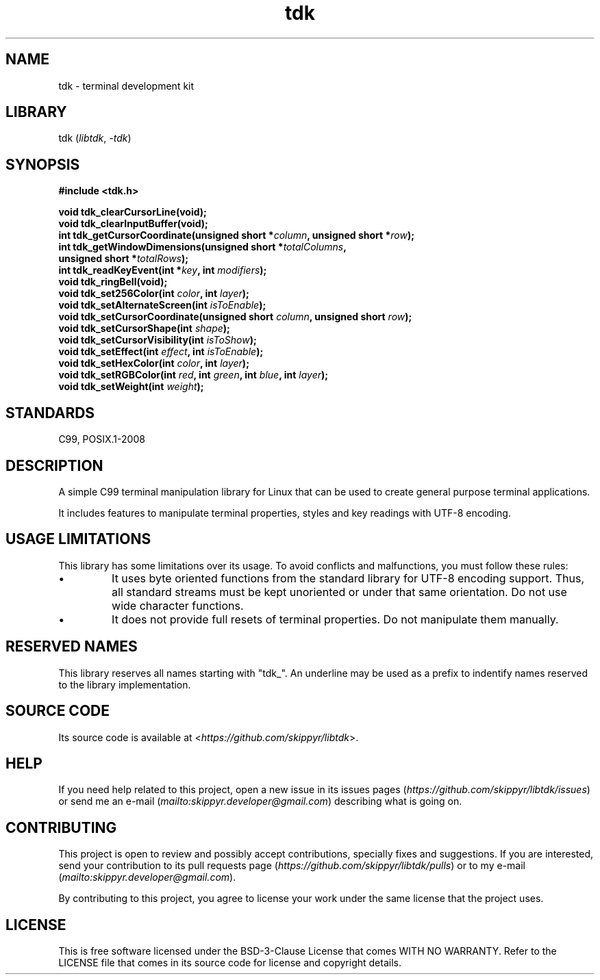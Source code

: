 .TH tdk 3 ${VERSION}

.SH NAME

.PP
tdk - terminal development kit

.SH LIBRARY

.PP
tdk (\fIlibtdk\fR, \fI-tdk\fR)

.SH SYNOPSIS

.nf
\fB#include <tdk.h>

void tdk_clearCursorLine(void);
void tdk_clearInputBuffer(void);
int tdk_getCursorCoordinate(unsigned short *\fIcolumn\fB, unsigned short *\fIrow\fB);
int tdk_getWindowDimensions(unsigned short *\fItotalColumns\fB,
                            unsigned short *\fItotalRows\fB);
int tdk_readKeyEvent(int *\fIkey\fB, int \fImodifiers\fB);
void tdk_ringBell(void);
void tdk_set256Color(int \fIcolor\fB, int \fIlayer\fB);
void tdk_setAlternateScreen(int \fIisToEnable\fB);
void tdk_setCursorCoordinate(unsigned short \fIcolumn\fB, unsigned short \fIrow\fB);
void tdk_setCursorShape(int \fIshape\fB);
void tdk_setCursorVisibility(int \fIisToShow\fB);
void tdk_setEffect(int \fIeffect\fB, int \fIisToEnable\fB);
void tdk_setHexColor(int \fIcolor\fB, int \fIlayer\fB);
void tdk_setRGBColor(int \fIred\fB, int \fIgreen\fB, int \fIblue\fB, int \fIlayer\fB);
void tdk_setWeight(int \fIweight\fB);\fR
.fi

.SH STANDARDS

.PP
C99, POSIX.1-2008

.SH DESCRIPTION

.PP
A simple C99 terminal manipulation library for Linux that can be used to create general purpose terminal applications.

.PP
It includes features to manipulate terminal properties, styles and key readings with UTF-8 encoding.

.SH USAGE LIMITATIONS

.PP
This library has some limitations over its usage. To avoid conflicts and malfunctions, you must follow these rules:

.TP
.IP \\[bu]
It uses byte oriented functions from the standard library for UTF-8 encoding support. Thus, all standard streams must be kept unoriented or under that same orientation. Do not use wide character functions.

.TP
.IP \\[bu]
It does not provide full resets of terminal properties. Do not manipulate them manually.

.SH RESERVED NAMES

.PP
This library reserves all names starting with "tdk_". An underline may be used as a prefix to indentify names reserved to the library implementation.

.SH SOURCE CODE

.PP
Its source code is available at <\fIhttps://github.com/skippyr/libtdk\fR>.

.SH HELP

.PP
If you need help related to this project, open a new issue in its issues pages (\fIhttps://github.com/skippyr/libtdk/issues\fR) or send me an e-mail (\fImailto:skippyr.developer@gmail.com\fR) describing what is going on.

.SH CONTRIBUTING

.PP
This project is open to review and possibly accept contributions, specially fixes and suggestions. If you are interested, send your contribution to its pull requests page (\fIhttps://github.com/skippyr/libtdk/pulls\fR) or to my e-mail (\fImailto:skippyr.developer@gmail.com\fR).

.PP
By contributing to this project, you agree to license your work under the same license that the project uses.

.SH LICENSE

.PP
This is free software licensed under the BSD-3-Clause License that comes WITH NO WARRANTY. Refer to the LICENSE file that comes in its source code for license and copyright details.
